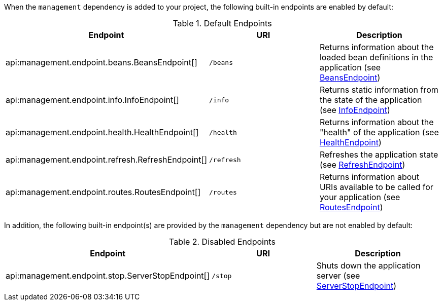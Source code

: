 When the `management` dependency is added to your project, the following built-in endpoints are enabled by default:

.Default Endpoints
|===
|Endpoint|URI|Description

|api:management.endpoint.beans.BeansEndpoint[]
| `/beans`
|Returns information about the loaded bean definitions in the application (see <<beansEndpoint, BeansEndpoint>>)

|api:management.endpoint.info.InfoEndpoint[]
| `/info`
|Returns static information from the state of the application (see <<infoEndpoint, InfoEndpoint>>)

|api:management.endpoint.health.HealthEndpoint[]
| `/health`
|Returns information about the "health" of the application (see <<healthEndpoint, HealthEndpoint>>)

|api:management.endpoint.refresh.RefreshEndpoint[]
| `/refresh`
|Refreshes the application state (see <<refreshEndpoint, RefreshEndpoint>>)

|api:management.endpoint.routes.RoutesEndpoint[]
| `/routes`
|Returns information about URIs available to be called for your application (see <<routesEndpoint, RoutesEndpoint>>)

|===

In addition, the following built-in endpoint(s) are provided by the `management` dependency but are not enabled by default:

.Disabled Endpoints
|===
|Endpoint|URI|Description

|api:management.endpoint.stop.ServerStopEndpoint[]
| `/stop`
|Shuts down the application server (see <<stopEndpoint, ServerStopEndpoint>>)

|===